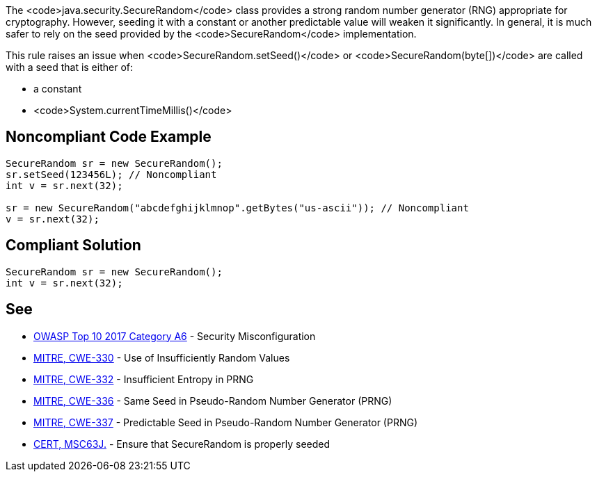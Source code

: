 The <code>java.security.SecureRandom</code> class provides a strong random number generator (RNG) appropriate for cryptography. However, seeding it with a constant or another predictable value will weaken it significantly. In general, it is much safer to rely on the seed provided by the <code>SecureRandom</code> implementation.

This rule raises an issue when <code>SecureRandom.setSeed()</code> or <code>SecureRandom(byte[])</code> are called with a seed that is either of:

* a constant
* <code>System.currentTimeMillis()</code>


== Noncompliant Code Example

----
SecureRandom sr = new SecureRandom();
sr.setSeed(123456L); // Noncompliant
int v = sr.next(32);

sr = new SecureRandom("abcdefghijklmnop".getBytes("us-ascii")); // Noncompliant
v = sr.next(32);
----


== Compliant Solution

----
SecureRandom sr = new SecureRandom();
int v = sr.next(32);
----


== See

* https://www.owasp.org/index.php/Top_10-2017_A6-Security_Misconfiguration[OWASP Top 10 2017 Category A6] - Security Misconfiguration
* http://cwe.mitre.org/data/definitions/330.html[MITRE, CWE-330] - Use of Insufficiently Random Values
* http://cwe.mitre.org/data/definitions/332.html[MITRE, CWE-332] - Insufficient Entropy in PRNG
* http://cwe.mitre.org/data/definitions/336.html[MITRE, CWE-336] - Same Seed in Pseudo-Random Number Generator (PRNG)
* http://cwe.mitre.org/data/definitions/337.html[MITRE, CWE-337] - Predictable Seed in Pseudo-Random Number Generator (PRNG)
* https://wiki.sei.cmu.edu/confluence/display/java/MSC63-J.+Ensure+that+SecureRandom+is+properly+seeded[CERT, MSC63J.] - Ensure that SecureRandom is properly seeded


